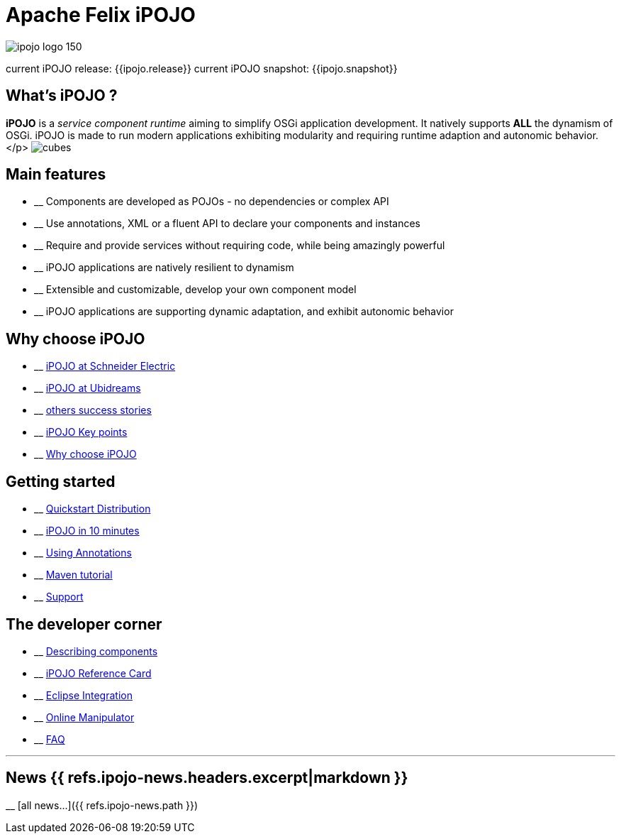 = Apache Felix iPOJO

image::/ipojo/ipojo-logo-150.png[]

current iPOJO release: {{ipojo.release}}
current iPOJO snapshot: {{ipojo.snapshot}}

== What's iPOJO ?

*iPOJO* is a _service component runtime_ aiming to simplify OSGi application development.
It natively supports *ALL* the dynamism of OSGi.
iPOJO is made to run modern applications exhibiting modularity and requiring runtime adaption and autonomic behavior.</p> image:/ipojo/cubes.png[]

== Main features

* __ Components are developed as POJOs - no dependencies or complex API
* __ Use annotations, XML or a fluent API to declare your components and instances
* __ Require and provide services without requiring code, while being amazingly powerful
* __ iPOJO applications are natively resilient to dynamism
* __ Extensible and customizable, develop your own component model
* __ iPOJO applications are supporting dynamic adaptation, and exhibit autonomic behavior

== Why choose iPOJO

* __ link:/documentation/subprojects/apache-felix-ipojo/apache-felix-ipojo-successstories.html#schneider[iPOJO at Schneider Electric]
* __ link:/documentation/subprojects/apache-felix-ipojo/apache-felix-ipojo-successstories.html#ugasp[iPOJO at Ubidreams]
* __ link:/documentation/subprojects/apache-felix-ipojo/apache-felix-ipojo-successstories.html[others success stories]
* __ link:/documentation/subprojects/apache-felix-ipojo/apache-felix-ipojo-keypoints.html[iPOJO Key points]
* __ link:/documentation/subprojects/apache-felix-ipojo/apache-felix-ipojo-why-choose-ipojo.html[Why choose iPOJO]

== Getting started

* __ http://repo1.maven.org/maven2/org/apache/felix/org.apache.felix.ipojo.distribution.quickstart/{{ipojo.release}}/org.apache.felix.ipojo.distribution.quickstart-{{ipojo.release}}.zip[Quickstart Distribution]
* __ link:/documentation/subprojects/apache-felix-ipojo/apache-felix-ipojo-gettingstarted/ipojo-in-10-minutes.html[iPOJO in 10 minutes]
* __ link:/documentation/subprojects/apache-felix-ipojo/apache-felix-ipojo-gettingstarted/how-to-use-ipojo-annotations.html[Using Annotations]
* __ link:/documentation/subprojects/apache-felix-ipojo/apache-felix-ipojo-gettingstarted/ipojo-hello-word-maven-based-tutorial.html[Maven tutorial]
* __ link:/documentation/subprojects/apache-felix-ipojo/ipojo-support.html[Support]

== The developer corner

* __ link:/documentation/subprojects/apache-felix-ipojo/apache-felix-ipojo-userguide/describing-components.html[Describing components]
* __ link:/documentation/subprojects/apache-felix-ipojo/ipojo-reference-card.html[iPOJO Reference Card]
* __ link:/documentation/subprojects/apache-felix-ipojo/apache-felix-ipojo-eclipse-integration.html[Eclipse Integration]
* __ link:/documentation/subprojects/apache-felix-ipojo/apache-felix-ipojo-tools/apache-felix-ipojo-online-manipulator.html[Online Manipulator]
* __ link:/documentation/subprojects/apache-felix-ipojo/apache-felix-ipojo-userguide/ipojo-faq.html[FAQ]

'''

== News {{ refs.ipojo-news.headers.excerpt|markdown }}
__ [all news\...]({{ refs.ipojo-news.path }})
